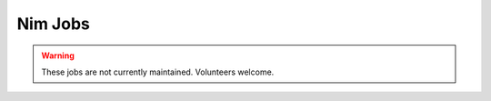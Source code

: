 Nim Jobs
========

.. warning:: These jobs are not currently maintained.  Volunteers welcome.

.. zuul:autojob:: nimble
